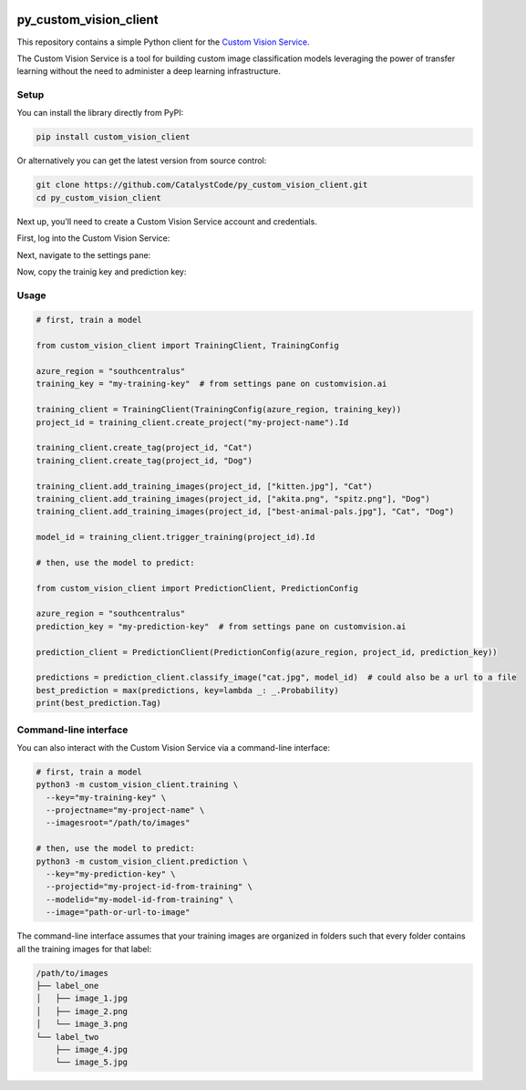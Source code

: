 .. image:: https://travis-ci.org/CatalystCode/py_custom_vision_client.svg?branch=master
  :target: https://travis-ci.org/CatalystCode/py_custom_vision_client

.. image:: https://img.shields.io/pypi/v/custom_vision_client.svg
  :target: https://pypi.python.org/pypi/custom_vision_client/

py_custom_vision_client
=======================

This repository contains a simple Python client for the `Custom Vision Service <https://azure.microsoft.com/en-us/services/cognitive-services/custom-vision-service/>`_.

The Custom Vision Service is a tool for building custom image classification
models leveraging the power of transfer learning without the need to
administer a deep learning infrastructure.

Setup
`````

You can install the library directly from PyPI:

.. sourcecode :: sh

  pip install custom_vision_client

Or alternatively you can get the latest version from source control:

.. sourcecode :: sh

  git clone https://github.com/CatalystCode/py_custom_vision_client.git
  cd py_custom_vision_client

Next up, you'll need to create a Custom Vision Service account and credentials.

First, log into the Custom Vision Service:

.. image:: docs/signup-step-1.png
  :target: https://customvision.ai/

Next, navigate to the settings pane:

.. image:: docs/signup-step-2.png
  :target: https://customvision.ai/

Now, copy the trainig key and prediction key:

.. image:: docs/signup-step-3.png
  :target: https://customvision.ai/

Usage
`````

.. sourcecode :: py

  # first, train a model

  from custom_vision_client import TrainingClient, TrainingConfig

  azure_region = "southcentralus"
  training_key = "my-training-key"  # from settings pane on customvision.ai

  training_client = TrainingClient(TrainingConfig(azure_region, training_key))
  project_id = training_client.create_project("my-project-name").Id

  training_client.create_tag(project_id, "Cat")
  training_client.create_tag(project_id, "Dog")

  training_client.add_training_images(project_id, ["kitten.jpg"], "Cat")
  training_client.add_training_images(project_id, ["akita.png", "spitz.png"], "Dog")
  training_client.add_training_images(project_id, ["best-animal-pals.jpg"], "Cat", "Dog")

  model_id = training_client.trigger_training(project_id).Id

  # then, use the model to predict:

  from custom_vision_client import PredictionClient, PredictionConfig

  azure_region = "southcentralus"
  prediction_key = "my-prediction-key"  # from settings pane on customvision.ai

  prediction_client = PredictionClient(PredictionConfig(azure_region, project_id, prediction_key))

  predictions = prediction_client.classify_image("cat.jpg", model_id)  # could also be a url to a file
  best_prediction = max(predictions, key=lambda _: _.Probability)
  print(best_prediction.Tag)

Command-line interface
``````````````````````

You can also interact with the Custom Vision Service via a command-line interface:

.. sourcecode :: sh

  # first, train a model
  python3 -m custom_vision_client.training \
    --key="my-training-key" \
    --projectname="my-project-name" \
    --imagesroot="/path/to/images"

  # then, use the model to predict:
  python3 -m custom_vision_client.prediction \
    --key="my-prediction-key" \
    --projectid="my-project-id-from-training" \
    --modelid="my-model-id-from-training" \
    --image="path-or-url-to-image"

The command-line interface assumes that your training images are organized in folders
such that every folder contains all the training images for that label:

.. sourcecode :: sh

  /path/to/images
  ├── label_one
  │   ├── image_1.jpg
  │   ├── image_2.png
  │   └── image_3.png
  └── label_two
      ├── image_4.jpg
      └── image_5.jpg
